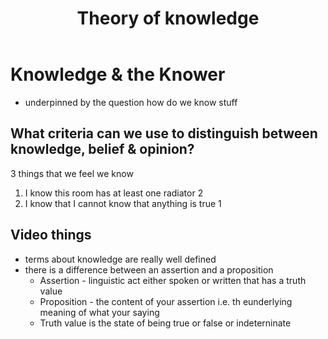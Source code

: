 #+TITLE: Theory of knowledge

* Knowledge & the Knower
- underpinned by the question how do we know stuff
** What criteria can we use to distinguish between knowledge, belief & opinion?
3 things that we feel we know
1. I know this room has at least one radiator 2
2. I know that I cannot know that anything is true 1
** Video things
- terms about knowledge are really well defined
- there is a difference between an assertion and a proposition
  + Assertion - linguistic act either spoken or written that has a truth value
  + Proposition - the content of your assertion i.e. th eunderlying meaning of what your saying
  + Truth value is the state of being true or false or indeterninate
